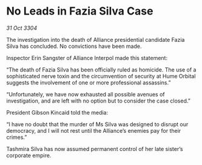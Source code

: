 * No Leads in Fazia Silva Case

/31 Oct 3304/

The investigation into the death of Alliance presidential candidate Fazia Silva has concluded. No convictions have been made. 

Inspector Erin Sangster of Alliance Interpol made this statement: 

“The death of Fazia Silva has been officially ruled as homicide. The use of a sophisticated nerve toxin and the circumvention of security at Hume Orbital suggests the involvement of one or more professional assassins.” 

“Unfortunately, we have now exhausted all possible avenues of investigation, and are left with no option but to consider the case closed.” 

President Gibson Kincaid told the media: 

“I have no doubt that the murder of Ms Silva was designed to disrupt our democracy, and I will not rest until the Alliance’s enemies pay for their crimes.” 

Tashmira Silva has now assumed permanent control of her late sister’s corporate empire.